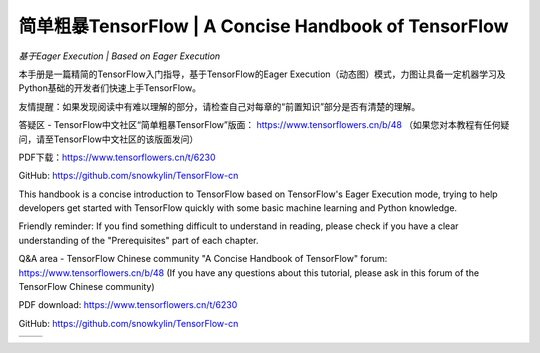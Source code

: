 .. 简单粗暴TensorFlow documentation master file, created by
   sphinx-quickstart on Sat Jan 20 00:48:15 2018.
   You can adapt this file completely to your liking, but it should at least
   contain the root `toctree` directive.

==================================================================
简单粗暴TensorFlow | A Concise Handbook of TensorFlow
==================================================================

*基于Eager Execution | Based on Eager Execution*

..
    本文档为未完成版本，内容会随时更改修订，目前请不要扩散。

    This document is unfinished, content will be updated rapidly. Please keep it internal at this time.

本手册是一篇精简的TensorFlow入门指导，基于TensorFlow的Eager Execution（动态图）模式，力图让具备一定机器学习及Python基础的开发者们快速上手TensorFlow。

友情提醒：如果发现阅读中有难以理解的部分，请检查自己对每章的“前置知识”部分是否有清楚的理解。

答疑区 - TensorFlow中文社区“简单粗暴TensorFlow”版面： https://www.tensorflowers.cn/b/48
（如果您对本教程有任何疑问，请至TensorFlow中文社区的该版面发问）

PDF下载：https://www.tensorflowers.cn/t/6230

GitHub: https://github.com/snowkylin/TensorFlow-cn

This handbook is a concise introduction to TensorFlow based on TensorFlow's Eager Execution mode, trying to help developers get started with TensorFlow quickly with some basic machine learning and Python knowledge.

Friendly reminder: If you find something difficult to understand in reading, please check if you have a clear understanding of the "Prerequisites" part of each chapter.

Q&A area - TensorFlow Chinese community "A Concise Handbook of TensorFlow" forum: https://www.tensorflowers.cn/b/48 
(If you have any questions about this tutorial, please ask in this forum of the TensorFlow Chinese community)

PDF download: https://www.tensorflowers.cn/t/6230

GitHub: https://github.com/snowkylin/TensorFlow-cn

+----------------------+-----------------------+
| .. toctree::         | .. toctree::          |
|    :maxdepth: 2      |    :maxdepth: 2       |
|    :caption: 目录    |    :caption: Contents |
|                      |                       |
|    zh/preface        |    en/preface         |
|    zh/installation   |    en/installation    |
|    zh/basic          |    en/basic           |
|    zh/models         |    en/models          |
|    zh/extended       |    en/extended        |
|    zh/static         |    en/static          |
+----------------------+-----------------------+

..
    .. toctree:: 
        zh/preface
        zh/installation
        zh/basic
        zh/models
        zh/extended 
        zh/static

..
    .. toctree:: 
        en/preface
        en/installation
        en/basic
        en/models
        en/extended 
        en/static

..  
   preface
   introduction
   installation
   basic
   ops
   models
    --
   visualization
   debugging   
    --
   distributed
   dynamic   
   code
   appendix

.. only:: html

    Indices and tables
    ==================

    * :ref:`genindex`
    * :ref:`modindex`
    * :ref:`search`
